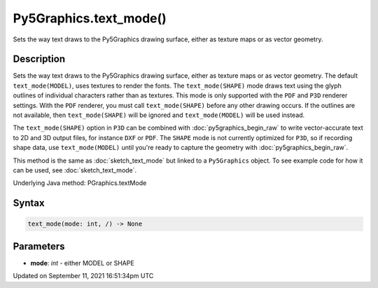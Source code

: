 Py5Graphics.text_mode()
=======================

Sets the way text draws to the Py5Graphics drawing surface, either as texture maps or as vector geometry.

Description
-----------

Sets the way text draws to the Py5Graphics drawing surface, either as texture maps or as vector geometry. The default ``text_mode(MODEL)``, uses textures to render the fonts. The ``text_mode(SHAPE)`` mode draws text using the glyph outlines of individual characters rather than as textures. This mode is only supported with the ``PDF`` and ``P3D`` renderer settings. With the ``PDF`` renderer, you must call ``text_mode(SHAPE)`` before any other drawing occurs. If the outlines are not available, then ``text_mode(SHAPE)`` will be ignored and ``text_mode(MODEL)`` will be used instead.

The ``text_mode(SHAPE)`` option in ``P3D`` can be combined with :doc:`py5graphics_begin_raw` to write vector-accurate text to 2D and 3D output files, for instance ``DXF`` or ``PDF``. The ``SHAPE`` mode is not currently optimized for ``P3D``, so if recording shape data, use ``text_mode(MODEL)`` until you're ready to capture the geometry with :doc:`py5graphics_begin_raw`.

This method is the same as :doc:`sketch_text_mode` but linked to a ``Py5Graphics`` object. To see example code for how it can be used, see :doc:`sketch_text_mode`.

Underlying Java method: PGraphics.textMode

Syntax
------

.. code:: python

    text_mode(mode: int, /) -> None

Parameters
----------

* **mode**: `int` - either MODEL or SHAPE


Updated on September 11, 2021 16:51:34pm UTC

